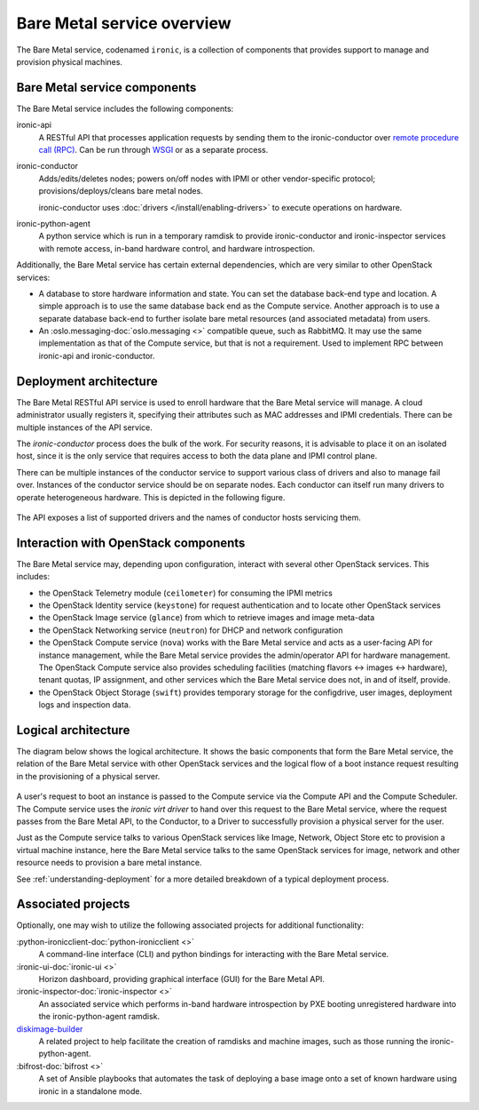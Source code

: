 ===========================
Bare Metal service overview
===========================

The Bare Metal service, codenamed ``ironic``, is a collection of components
that provides support to manage and provision physical machines.

Bare Metal service components
-----------------------------

The Bare Metal service includes the following components:

ironic-api
  A RESTful API that processes application requests by sending them to the
  ironic-conductor over `remote procedure call (RPC)`_. Can be run through
  WSGI_ or as a separate process.

ironic-conductor
  Adds/edits/deletes nodes; powers on/off nodes with IPMI or other
  vendor-specific protocol; provisions/deploys/cleans bare metal nodes.

  ironic-conductor uses :doc:`drivers </install/enabling-drivers>` to execute
  operations on hardware.

ironic-python-agent
  A python service which is run in a temporary ramdisk to provide
  ironic-conductor and ironic-inspector services with remote access, in-band
  hardware control, and hardware introspection.

Additionally, the Bare Metal service has certain external dependencies, which
are very similar to other OpenStack services:

- A database to store hardware information and state. You can set the database
  back-end type and location. A simple approach is to use the same database
  back end as the Compute service. Another approach is to use a separate
  database back-end to further isolate bare metal resources (and associated
  metadata) from users.

- An :oslo.messaging-doc:`oslo.messaging <>`
  compatible queue, such as RabbitMQ. It may use the same
  implementation as that of the Compute service, but that is not a requirement.
  Used to implement RPC between ironic-api and ironic-conductor.

Deployment architecture
-----------------------

The Bare Metal RESTful API service is used to enroll hardware that the Bare
Metal service will manage. A cloud administrator usually registers it,
specifying their attributes such as MAC addresses and IPMI credentials.
There can be multiple instances of the API service.

The *ironic-conductor* process does the bulk of the work.  For security
reasons, it is advisable to place it on an isolated host, since it is the only
service that requires access to both the data plane and IPMI control plane.

There can be multiple instances of the conductor service to support
various class of drivers and also to manage fail over. Instances of the
conductor service should be on separate nodes. Each conductor can itself run
many drivers to operate heterogeneous hardware. This is depicted in the
following figure.

.. figure:: ../images/deployment_architecture_2.png
   :alt: Deployment Architecture

The API exposes a list of supported drivers and the names of conductor hosts
servicing them.

Interaction with OpenStack components
-------------------------------------

The Bare Metal service may, depending upon configuration, interact with several
other OpenStack services. This includes:

- the OpenStack Telemetry module (``ceilometer``) for consuming the IPMI
  metrics
- the OpenStack Identity service (``keystone``) for request authentication and
  to locate other OpenStack services
- the OpenStack Image service (``glance``) from which to retrieve images and
  image meta-data
- the OpenStack Networking service (``neutron``) for DHCP and network
  configuration
- the OpenStack Compute service (``nova``) works with the Bare Metal service
  and acts as a user-facing API for instance management, while the Bare Metal
  service provides the admin/operator API for hardware management.  The
  OpenStack Compute service also provides scheduling facilities (matching
  flavors <-> images <-> hardware), tenant quotas, IP assignment, and other
  services which the Bare Metal service does not, in and of itself, provide.
- the OpenStack Object Storage (``swift``) provides temporary storage
  for the configdrive, user images, deployment logs and inspection data.

Logical architecture
--------------------

The diagram below shows the logical architecture. It shows the basic
components that form the Bare Metal service, the relation of the Bare Metal
service with other OpenStack services and the logical flow of a boot instance
request resulting in the provisioning of a physical server.

.. figure:: ../images/logical_architecture.png
   :alt: Logical Architecture

A user's request to boot an instance is passed to the Compute service via
the Compute API and the Compute Scheduler. The Compute service uses the
*ironic virt driver* to hand over this request to the Bare Metal service,
where the request passes from the Bare Metal API, to the Conductor, to a Driver
to successfully provision a physical server for the user.

Just as the Compute service talks to various OpenStack services like
Image, Network, Object Store etc to provision a virtual machine instance, here
the Bare Metal service talks to the same OpenStack services for image, network
and other resource needs to provision a bare metal instance.

See :ref:`understanding-deployment` for a more detailed breakdown of
a typical deployment process.

Associated projects
-------------------

Optionally, one may wish to utilize the following associated projects for
additional functionality:

:python-ironicclient-doc:`python-ironicclient <>`
  A command-line interface (CLI) and python bindings for interacting with the
  Bare Metal service.

:ironic-ui-doc:`ironic-ui <>`
  Horizon dashboard, providing graphical interface (GUI) for the Bare Metal
  API.

:ironic-inspector-doc:`ironic-inspector <>`
  An associated service which performs in-band hardware introspection by
  PXE booting unregistered hardware into the ironic-python-agent ramdisk.

diskimage-builder_
  A related project to help facilitate the creation of ramdisks and machine
  images, such as those running the ironic-python-agent.

:bifrost-doc:`bifrost <>`
  A set of Ansible playbooks that automates the task of deploying a base image
  onto a set of known hardware using ironic in a standalone mode.

.. _remote procedure call (RPC): https://en.wikipedia.org/wiki/Remote_procedure_call
.. _WSGI: https://en.wikipedia.org/wiki/Web_Server_Gateway_Interface
.. _diskimage-builder: https://docs.openstack.org/diskimage-builder/latest/
